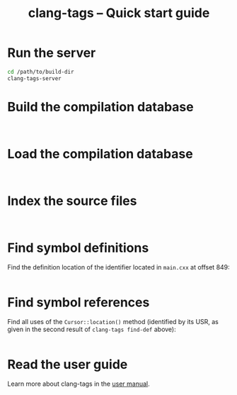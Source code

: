 #+TITLE: clang-tags -- Quick start guide
#+HTML_HEAD: <link type="text/css" href="worg.css" title="Standard" rel="stylesheet">
#+HTML_HEAD: <link type="text/css" href="worg-zenburn.css" title="Zenburn" rel="alternate stylesheet">
#+HTML_HEAD: <link type="text/css" href="worg-classic.css" title="Classic" rel="alternate stylesheet">
#+BIND: org-export-html-postamble "Generated by %c using CSS stylesheets from <a href='http://www.orgmode.org/worg'>Worg</a>."
#+OPTIONS: author:nil timestamp:nil level:4 toc:2

* Run the server
  #+BEGIN_SRC sh
    cd /path/to/build-dir
    clang-tags-server
  #+END_SRC

* Build the compilation database
  #+include: "../tests/ct-trace" src sh :lines "3-"
  #+include: "../../build/tests/ct-trace.out" src fundamental
 
* Load the compilation database
  #+include: "../tests/ct-load" src sh :lines "3-"
  #+include: "../../build/tests/ct-load.out" src fundamental
 
* Index the source files
  #+include: "../tests/ct-index" src sh :lines "3-"
  #+include: "../../build/tests/ct-index.out" src fundamental
 
* Find symbol definitions

  Find the definition location of the identifier located in =main.cxx= at offset
  849:
  #+include: "../tests/ct-find-def-r" src sh :lines "3-"
  #+include: "../../build/tests/ct-find-def-r.out" src ct/find-def-rw
 
* Find symbol references

  Find all uses of the =Cursor::location()= method (identified by its USR, as
  given in the second result of =clang-tags find-def= above):
  #+include: "../tests/ct-grep" src sh :lines "3-"
  #+include: "../../build/tests/ct-grep.out" src grep-rw

* Read the user guide

  Learn more about clang-tags in the [[file:index.org][user manual]].

